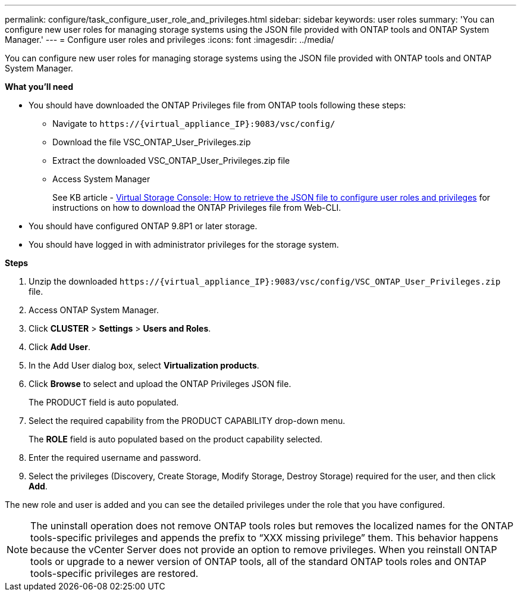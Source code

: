 ---
permalink: configure/task_configure_user_role_and_privileges.html
sidebar: sidebar
keywords: user roles
summary: 'You can configure new user roles for managing storage systems using the JSON file provided with ONTAP tools and ONTAP System Manager.'
---
= Configure user roles and privileges
:icons: font
:imagesdir: ../media/

[.lead]
You can configure new user roles for managing storage systems using the JSON file provided with ONTAP tools and ONTAP System Manager.

*What you'll need*

* You should have downloaded the ONTAP Privileges file from ONTAP tools following these steps:
** Navigate to `\https://{virtual_appliance_IP}:9083/vsc/config/`
** Download the file VSC_ONTAP_User_Privileges.zip
** Extract the downloaded VSC_ONTAP_User_Privileges.zip file
** Access System Manager
+
See KB article - https://kb.netapp.com/mgmt/OTV/Virtual_Storage_Console/Virtual_Storage_Console%3A_How_to_retrieve_the_JSON_file_to_configure_user_roles_and_privileges[Virtual Storage Console: How to retrieve the JSON file to configure user roles and privileges] for instructions on how to download the ONTAP Privileges file from Web-CLI.
* You should have configured ONTAP 9.8P1 or later storage.
* You should have logged in with administrator privileges for the storage system.

*Steps*

. Unzip the downloaded `\https://\{virtual_appliance_IP}:9083/vsc/config/VSC_ONTAP_User_Privileges.zip` file.
. Access ONTAP System Manager.
. Click *CLUSTER* > *Settings* > *Users and Roles*.
. Click *Add User*.
. In the Add User dialog box, select *Virtualization products*.
. Click *Browse* to select and upload the ONTAP Privileges JSON file.
+
The PRODUCT field is auto populated.

. Select the required capability from the PRODUCT CAPABILITY drop-down menu.
+
The *ROLE* field is auto populated based on the product capability selected.

. Enter the required username and password.
. Select the privileges (Discovery, Create Storage, Modify Storage, Destroy Storage) required for the user, and then click *Add*.

The new role and user is added and you can see the detailed privileges under the role that you have configured.

NOTE: The uninstall operation does not remove ONTAP tools roles but removes the localized names for the ONTAP tools-specific privileges and appends the prefix to "`XXX missing privilege`" them. This behavior happens because the vCenter Server does not provide an option to remove privileges. When you reinstall ONTAP tools or upgrade to a newer version of ONTAP tools, all of the standard ONTAP tools roles and ONTAP tools-specific privileges are restored.
